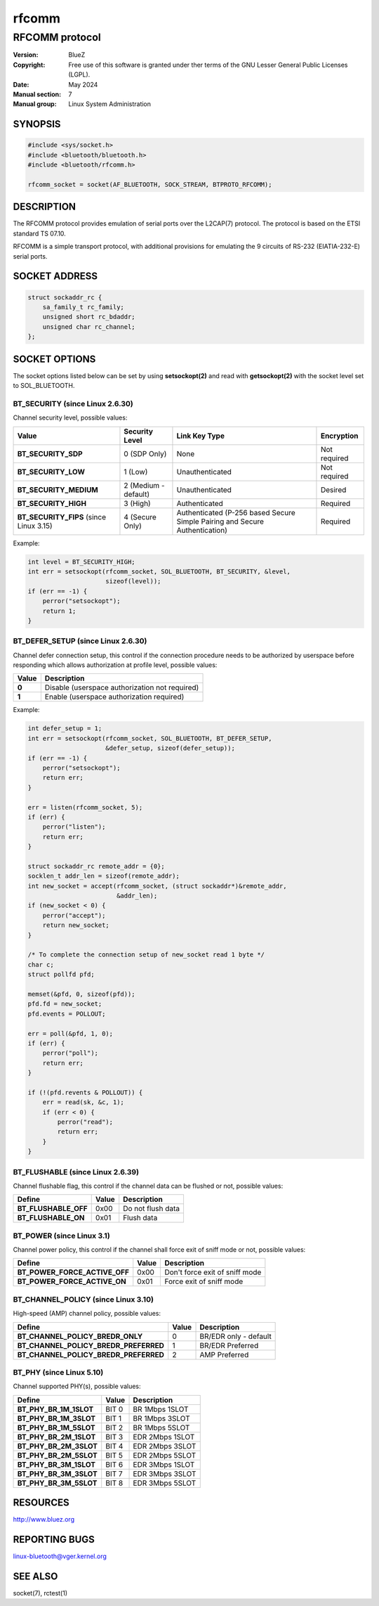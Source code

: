 ======
rfcomm
======

---------------
RFCOMM protocol
---------------

:Version: BlueZ
:Copyright: Free use of this software is granted under ther terms of the GNU
            Lesser General Public Licenses (LGPL).
:Date: May 2024
:Manual section: 7
:Manual group: Linux System Administration

SYNOPSIS
========

.. code-block:: c

    #include <sys/socket.h>
    #include <bluetooth/bluetooth.h>
    #include <bluetooth/rfcomm.h>

    rfcomm_socket = socket(AF_BLUETOOTH, SOCK_STREAM, BTPROTO_RFCOMM);

DESCRIPTION
===========

The RFCOMM protocol provides emulation of serial ports over the L2CAP(7)
protocol. The protocol is based on the ETSI standard TS 07.10.

RFCOMM is a simple transport protocol, with additional provisions for emulating
the 9 circuits of RS-232 (EIATIA-232-E) serial ports.

SOCKET ADDRESS
==============

.. code-block:: c

    struct sockaddr_rc {
        sa_family_t rc_family;
        unsigned short rc_bdaddr;
        unsigned char rc_channel;
    };

SOCKET OPTIONS
==============

The socket options listed below can be set by using **setsockopt(2)** and read
with **getsockopt(2)** with the socket level set to SOL_BLUETOOTH.

BT_SECURITY (since Linux 2.6.30)
--------------------------------

Channel security level, possible values:

.. csv-table::
    :header: "Value", "Security Level", "Link Key Type", "Encryption"
    :widths: auto

    **BT_SECURITY_SDP**, 0 (SDP Only), None, Not required
    **BT_SECURITY_LOW**, 1 (Low), Unauthenticated, Not required
    **BT_SECURITY_MEDIUM**, 2 (Medium - default), Unauthenticated, Desired
    **BT_SECURITY_HIGH**, 3 (High), Authenticated, Required
    **BT_SECURITY_FIPS** (since Linux 3.15), 4 (Secure Only), Authenticated (P-256 based Secure Simple Pairing and Secure Authentication), Required

Example:

.. code-block:: c

    int level = BT_SECURITY_HIGH;
    int err = setsockopt(rfcomm_socket, SOL_BLUETOOTH, BT_SECURITY, &level,
			 sizeof(level));
    if (err == -1) {
        perror("setsockopt");
        return 1;
    }

BT_DEFER_SETUP (since Linux 2.6.30)
-----------------------------------

Channel defer connection setup, this control if the connection procedure
needs to be authorized by userspace before responding which allows
authorization at profile level, possible values:

.. csv-table::
    :header: "Value", "Description"
    :widths: auto

    **0**, Disable (userspace authorization not required)
    **1**, Enable (userspace authorization required)

Example:

.. code-block:: c

    int defer_setup = 1;
    int err = setsockopt(rfcomm_socket, SOL_BLUETOOTH, BT_DEFER_SETUP,
                         &defer_setup, sizeof(defer_setup));
    if (err == -1) {
        perror("setsockopt");
        return err;
    }

    err = listen(rfcomm_socket, 5);
    if (err) {
        perror("listen");
        return err;
    }

    struct sockaddr_rc remote_addr = {0};
    socklen_t addr_len = sizeof(remote_addr);
    int new_socket = accept(rfcomm_socket, (struct sockaddr*)&remote_addr,
                            &addr_len);
    if (new_socket < 0) {
        perror("accept");
        return new_socket;
    }

    /* To complete the connection setup of new_socket read 1 byte */
    char c;
    struct pollfd pfd;

    memset(&pfd, 0, sizeof(pfd));
    pfd.fd = new_socket;
    pfd.events = POLLOUT;

    err = poll(&pfd, 1, 0);
    if (err) {
        perror("poll");
        return err;
    }

    if (!(pfd.revents & POLLOUT)) {
        err = read(sk, &c, 1);
        if (err < 0) {
            perror("read");
            return err;
        }
    }

BT_FLUSHABLE (since Linux 2.6.39)
---------------------------------

Channel flushable flag, this control if the channel data can be flushed or
not, possible values:

.. csv-table::
    :header: "Define", "Value", "Description"
    :widths: auto

    **BT_FLUSHABLE_OFF**, 0x00, Do not flush data
    **BT_FLUSHABLE_ON**, 0x01, Flush data

BT_POWER (since Linux 3.1)
--------------------------

Channel power policy, this control if the channel shall force exit of sniff
mode or not, possible values:

.. csv-table::
    :header: "Define", "Value", "Description"
    :widths: auto

    **BT_POWER_FORCE_ACTIVE_OFF**, 0x00, Don't force exit of sniff mode
    **BT_POWER_FORCE_ACTIVE_ON**, 0x01, Force exit of sniff mode

BT_CHANNEL_POLICY (since Linux 3.10)
------------------------------------

High-speed (AMP) channel policy, possible values:

.. csv-table::
    :header: "Define", "Value", "Description"
    :widths: auto

    **BT_CHANNEL_POLICY_BREDR_ONLY**, 0, BR/EDR only - default
    **BT_CHANNEL_POLICY_BREDR_PREFERRED**, 1, BR/EDR Preferred
    **BT_CHANNEL_POLICY_BREDR_PREFERRED**, 2, AMP Preferred

BT_PHY (since Linux 5.10)
-------------------------

Channel supported PHY(s), possible values:

.. csv-table::
    :header: "Define", "Value", "Description"
    :widths: auto

    **BT_PHY_BR_1M_1SLOT**, BIT 0, BR 1Mbps 1SLOT
    **BT_PHY_BR_1M_3SLOT**, BIT 1, BR 1Mbps 3SLOT
    **BT_PHY_BR_1M_5SLOT**, BIT 2, BR 1Mbps 5SLOT
    **BT_PHY_BR_2M_1SLOT**, BIT 3, EDR 2Mbps 1SLOT
    **BT_PHY_BR_2M_3SLOT**, BIT 4, EDR 2Mbps 3SLOT
    **BT_PHY_BR_2M_5SLOT**, BIT 5, EDR 2Mbps 5SLOT
    **BT_PHY_BR_3M_1SLOT**, BIT 6, EDR 3Mbps 1SLOT
    **BT_PHY_BR_3M_3SLOT**, BIT 7, EDR 3Mbps 3SLOT
    **BT_PHY_BR_3M_5SLOT**, BIT 8, EDR 3Mbps 5SLOT

RESOURCES
=========

http://www.bluez.org

REPORTING BUGS
==============

linux-bluetooth@vger.kernel.org

SEE ALSO
========

socket(7), rctest(1)
